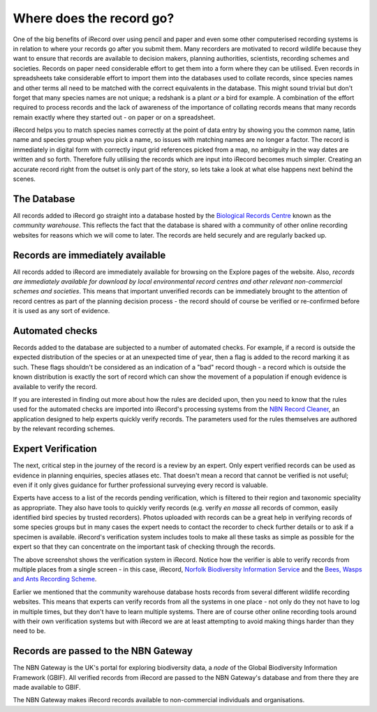 *************************
Where does the record go?
*************************

One of the big benefits of iRecord over using pencil and paper and even some other
computerised recording systems is in relation to where your records go after you submit
them. Many recorders are motivated to record wildlife because they want to ensure that
records are available to decision makers, planning authorities, scientists, recording
schemes and societies. Records on paper need considerable effort to get them into a form
where they can be utilised. Even records in spreadsheets take considerable effort to
import them into the databases used to collate records, since species names and other
terms all need to be matched with the correct equivalents in the database. This might
sound trivial but don't forget that many species names are not unique; a redshank is a
plant *or* a bird for example. A combination of the effort required to process records and
the lack of awareness of the importance of collating records means that many records
remain exactly where they started out - on paper or on a spreadsheet. 

.. image:: images/where-record-goes-paper.jpg
    :width: 700px
    :alt: Mounting paper records

iRecord helps you to match species names correctly at the point of data entry by showing
you the common name, latin name and species group when you pick a name, so issues with
matching names are no longer a factor. The record is immediately in digital form with
correctly input grid references picked from a map, no ambiguity in the way dates are
written and so forth. Therefore fully utilising the records which are input into iRecord
becomes much simpler. Creating an accurate record right from the outset is only part of
the story, so lets take a look at what else happens next behind the scenes.

The Database
============

All records added to iRecord go straight into a database hosted by the `Biological Records
Centre <http://www.brc.ac.uk>`_ known as the *community warehouse*. This reflects the fact
that the database is shared with a community of other online recording websites for 
reasons which we will come to later. The records are held securely and are regularly 
backed up.

Records are immediately available
=================================

All records added to iRecord are immediately available for browsing on the Explore pages
of the website. Also, *records are immediately available for download by local 
environmental record centres and other relevant non-commercial schemes and societies*.
This means that important unverified records can be immediately brought to the attention
of record centres as part of the planning decision process - the record should of course
be verified or re-confirmed before it is used as any sort of evidence. 

Automated checks
================

Records added to the database are subjected to a number of automated checks. For 
example, if a record is outside the expected distribution of the species or at an 
unexpected time of year, then a flag is added to the record marking it as such. These 
flags shouldn't be considered as an indication of a "bad" record though - a record which 
is outside the known distribution is exactly the sort of record which can show the 
movement of a population if enough evidence is available to verify the record.

If you are interested in finding out more about how the rules are decided upon, then you
need to know that the rules used for the automated checks are imported into iRecord's 
processing systems from the `NBN Record Cleaner <http://www.nbn.org.uk/record-cleaner.aspx>`_, 
an application designed to help experts quickly verify records. The parameters used for 
the rules themselves are authored by the relevant recording schemes.

Expert Verification
===================

The next, critical step in the journey of the record is a review by an expert. Only 
expert verified records can be used as evidence in planning enquiries, species atlases
etc. That doesn't mean a record that cannot be verified is not useful; even if it only
gives guidance for further professional surveying every record is valuable. 

Experts have access to a list of the records pending verification, which is filtered to
their region and taxonomic speciality as appropriate. They also have tools to quickly
verify records (e.g. verify *en masse* all records of common, easily identified bird
species by trusted recorders). Photos uploaded with records can be a great help in
verifying records of some species groups but in many cases the expert needs to contact the
recorder to check further details or to ask if a specimen is available. iRecord's
verification system includes tools to make all these tasks as simple as possible for the
expert so that they can concentrate on the important task of checking through the records. 

.. image:: images/where-record-goes-verification.png
    :width: 700px
    :alt: The verification system in iRecord
    
The above screenshot shows the verification system in iRecord. Notice how the verifier is 
able to verify records from multiple places from a single screen - in this case, iRecord,
`Norfolk Biodiversity Information Service <http://www.nbis.org.uk/>`_ and the `Bees, Wasps
and Ants Recording Scheme <http://www.bwars.com/>`_.

Earlier we mentioned that the community warehouse database hosts records from several 
different wildlife recording websites. This means that experts can verify records from all
the systems in one place - not only do they not have to log in multiple times, but they
don't have to learn multiple systems. There are of course other online recording tools 
around with their own verification systems but with iRecord we are at least attempting to 
avoid making things harder than they need to be. 

Records are passed to the NBN Gateway
=====================================

The NBN Gateway is the UK's portal for exploring biodiversity data, a *node* of the
Global Biodiversity Information Framework (GBIF). All verified records from iRecord are
passed to the NBN Gateway's database and from there they are made available to GBIF.

.. image:: images/where-record-goes-nbn.png
    :width: 700px
    :alt: Verified iRecord records go onto the NBN Gateway
    
The NBN Gateway makes iRecord records available to non-commercial individuals and 
organisations.